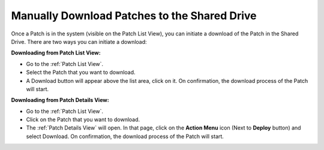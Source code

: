 *********************************************
Manually Download Patches to the Shared Drive
*********************************************

Once a Patch is in the system (visible on the Patch List View), you can initiate a download of the Patch in the Shared Drive. There
are two ways you can initiate a download:

**Downloading from Patch List View:**

- Go to the :ref:`Patch List View`.

- Select the Patch that you want to download.

- A Download button will appear above the list area, click on it. On confirmation, the download process of the Patch will start.

**Downloading from Patch Details View:**

- Go to the :ref:`Patch List View`.

- Click on the Patch that you want to download. 

- The :ref:`Patch Details View` will open. In that page, click on the **Action Menu** icon (Next to **Deploy** button) and select Download. 
  On confirmation, the download process of the Patch will start.